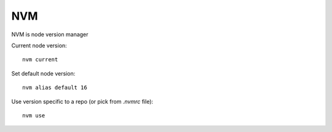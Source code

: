 NVM
===

.. post:: Nov 08, 2022
   :tags: node

NVM is node version manager

Current node version:

::

   nvm current

Set default node version:

::

   nvm alias default 16


Use version specific to a repo (or pick from `.nvmrc` file):

::

   nvm use

